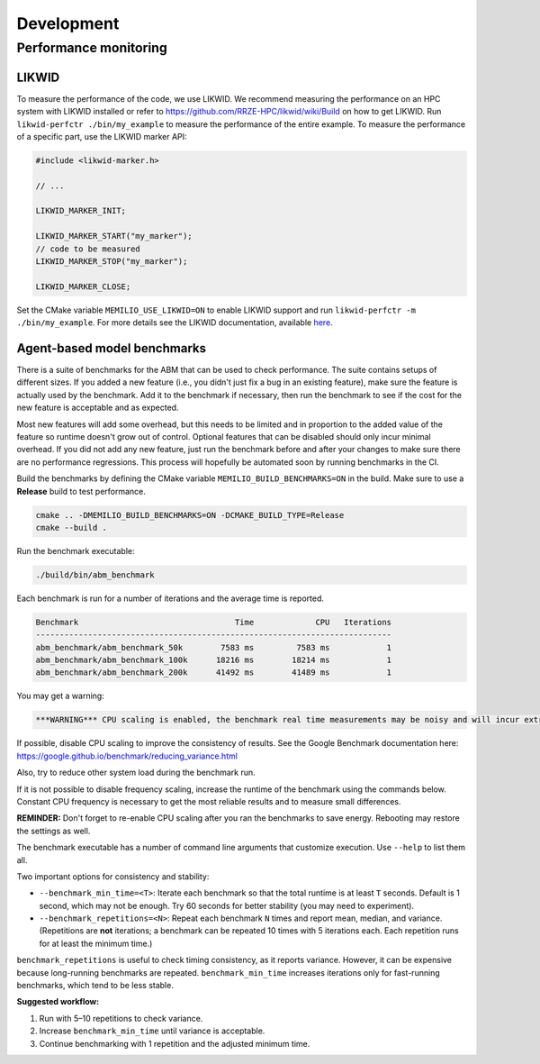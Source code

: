 Development
=================================

.. _performance-monitoring-cpp:

Performance monitoring
---------------------------------

LIKWID
~~~~~~

To measure the performance of the code, we use LIKWID. We recommend measuring the performance on an HPC system with LIKWID installed or refer to `<https://github.com/RRZE-HPC/likwid/wiki/Build>`_ on how to get LIKWID.
Run ``likwid-perfctr ./bin/my_example`` to measure the performance of the entire example. To measure the performance of a specific part, use the LIKWID marker API:

.. code-block:: cpp

    #include <likwid-marker.h>

    // ...

    LIKWID_MARKER_INIT;

    LIKWID_MARKER_START("my_marker");
    // code to be measured
    LIKWID_MARKER_STOP("my_marker");

    LIKWID_MARKER_CLOSE;

Set the CMake variable ``MEMILIO_USE_LIKWID=ON`` to enable LIKWID support and run ``likwid-perfctr -m ./bin/my_example``.
For more details see the LIKWID documentation, available `here <https://github.com/RRZE-HPC/likwid/wiki/likwid-perfctr>`_.

Agent-based model benchmarks
~~~~~~~~~~~~~~~~~~~~~~~~~~~~~~~~~~~

There is a suite of benchmarks for the ABM that can be used to check performance. The suite contains setups of different sizes. If you added a new feature (i.e., you didn't just fix a bug in an existing feature), make sure the feature is actually used by the benchmark. Add it to the benchmark if necessary, then run the benchmark to see if the cost for the new feature is acceptable and as expected.

Most new features will add some overhead, but this needs to be limited and in proportion to the added value of the feature so runtime doesn't grow out of control. Optional features that can be disabled should only incur minimal overhead. If you did not add any new feature, just run the benchmark before and after your changes to make sure there are no performance regressions. This process will hopefully be automated soon by running benchmarks in the CI.

Build the benchmarks by defining the CMake variable ``MEMILIO_BUILD_BENCHMARKS=ON`` in the build. Make sure to use a **Release** build to test performance.

.. code-block:: bash

    cmake .. -DMEMILIO_BUILD_BENCHMARKS=ON -DCMAKE_BUILD_TYPE=Release
    cmake --build .

Run the benchmark executable:

.. code-block:: bash

    ./build/bin/abm_benchmark

Each benchmark is run for a number of iterations and the average time is reported.

.. code-block:: text

    Benchmark                                 Time             CPU   Iterations
    ---------------------------------------------------------------------------
    abm_benchmark/abm_benchmark_50k        7583 ms         7583 ms            1
    abm_benchmark/abm_benchmark_100k      18216 ms        18214 ms            1
    abm_benchmark/abm_benchmark_200k      41492 ms        41489 ms            1

You may get a warning:

.. code-block:: text

    ***WARNING*** CPU scaling is enabled, the benchmark real time measurements may be noisy and will incur extra overhead.

If possible, disable CPU scaling to improve the consistency of results. See the Google Benchmark documentation here:
https://google.github.io/benchmark/reducing_variance.html

Also, try to reduce other system load during the benchmark run.

If it is not possible to disable frequency scaling, increase the runtime of the benchmark using the commands below. Constant CPU frequency is necessary to get the most reliable results and to measure small differences.

**REMINDER:** Don't forget to re-enable CPU scaling after you ran the benchmarks to save energy. Rebooting may restore the settings as well.

The benchmark executable has a number of command line arguments that customize execution. Use ``--help`` to list them all.

Two important options for consistency and stability:

- ``--benchmark_min_time=<T>``: Iterate each benchmark so that the total runtime is at least ``T`` seconds.  
  Default is 1 second, which may not be enough.  
  Try 60 seconds for better stability (you may need to experiment).

- ``--benchmark_repetitions=<N>``: Repeat each benchmark ``N`` times and report mean, median, and variance.  
  (Repetitions are **not** iterations; a benchmark can be repeated 10 times with 5 iterations each. Each repetition runs for at least the minimum time.)

``benchmark_repetitions`` is useful to check timing consistency, as it reports variance.  
However, it can be expensive because long-running benchmarks are repeated.  
``benchmark_min_time`` increases iterations only for fast-running benchmarks, which tend to be less stable.

**Suggested workflow:**

1. Run with 5–10 repetitions to check variance.
2. Increase ``benchmark_min_time`` until variance is acceptable.
3. Continue benchmarking with 1 repetition and the adjusted minimum time.